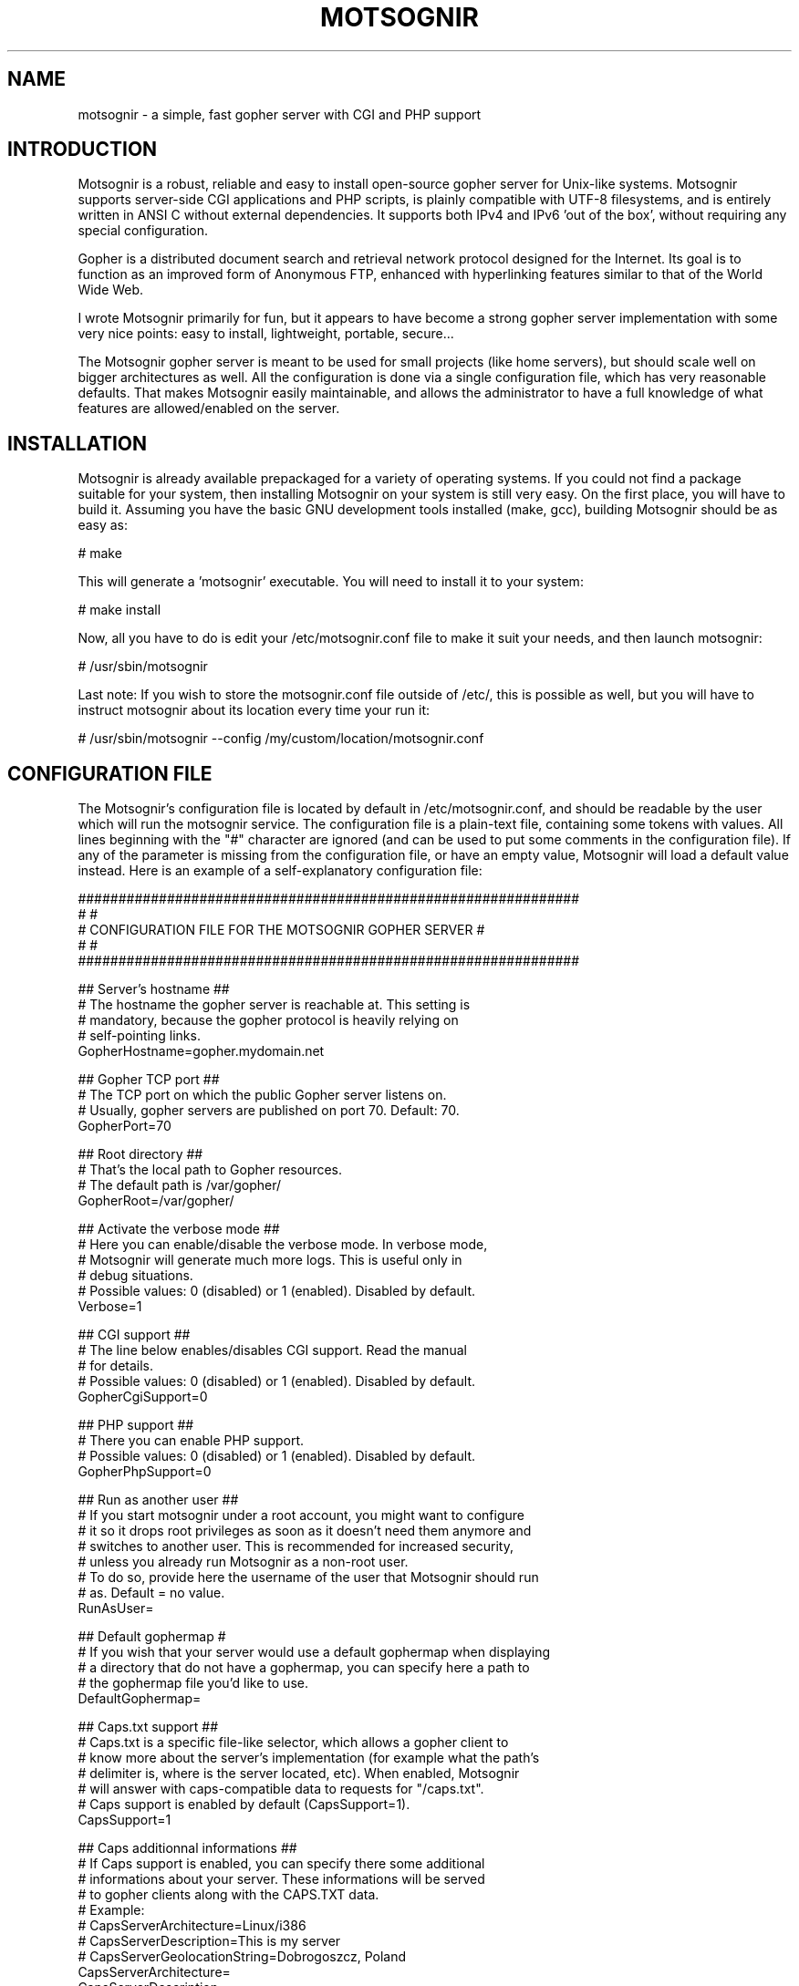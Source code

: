 .TH MOTSOGNIR 8 "November 24, 2013" "" "The mighty gopher server"
.SH NAME
motsognir \- a simple, fast gopher server with CGI and PHP support
.RE
.SH INTRODUCTION

Motsognir is a robust, reliable and easy to install open-source gopher server for Unix-like systems. Motsognir supports server-side CGI applications and PHP scripts, is plainly compatible with UTF-8 filesystems, and is entirely written in ANSI C without external dependencies. It supports both IPv4 and IPv6 'out of the box', without requiring any special configuration.
.PP
Gopher is a distributed document search and retrieval network protocol designed for the Internet. Its goal is to function as an improved form of Anonymous FTP, enhanced with hyperlinking features similar to that of the World Wide Web.
.PP
I wrote Motsognir primarily for fun, but it appears to have become a strong gopher server implementation with some very nice points: easy to install, lightweight, portable, secure\.\.\.
.PP
The Motsognir gopher server is meant to be used for small projects (like home servers), but should scale well on bigger architectures as well. All the configuration is done via a single configuration file, which has very reasonable defaults. That makes Motsognir easily maintainable, and allows the administrator to have a full knowledge of what features are allowed/enabled on the server.
.RE
.PP

.SH INSTALLATION

Motsognir is already available prepackaged for a variety of operating systems. If you could not find a package suitable for your system, then installing Motsognir on your system is still very easy. On the first place, you will have to build it. Assuming you have the basic GNU development tools installed (make, gcc), building Motsognir should be as easy as:
.PP
.nf
.fam C
  # make

.fam T
.fi
This will generate a 'motsognir' executable. You will need to install it to your system:
.PP
.nf
.fam C
  # make install

.fam T
.fi
Now, all you have to do is edit your /etc/motsognir.conf file to make it suit your needs, and then launch motsognir:
.PP
.nf
.fam C
  # /usr/sbin/motsognir

.fam T
.fi
Last note: If you wish to store the motsognir.conf file outside of /etc/, this is possible as well, but you will have to instruct motsognir about its location every time your run it:
.PP
.nf
.fam C
  # /usr/sbin/motsognir --config /my/custom/location/motsognir.conf


.fam T
.fi
.SH CONFIGURATION FILE

The Motsognir's configuration file is located by default in /etc/motsognir.conf, and should be readable by the user which will run the motsognir service. The configuration file is a plain-text file, containing some tokens with values. All lines beginning with the "#" character are ignored (and can be used to put some comments in the configuration file).
If any of the parameter is missing from the configuration file, or have an empty value, Motsognir will load a default value instead. Here is an example of a self-explanatory configuration file:
.PP
.nf
.fam C
  ##############################################################
  #                                                            #
  #     CONFIGURATION FILE FOR THE MOTSOGNIR GOPHER SERVER     #
  #                                                            #
  ##############################################################

  ## Server's hostname ##
  # The hostname the gopher server is reachable at. This setting is
  # mandatory, because the gopher protocol is heavily relying on
  # self-pointing links.
  GopherHostname=gopher.mydomain.net

  ## Gopher TCP port ##
  # The TCP port on which the public Gopher server listens on.
  # Usually, gopher servers are published on port 70. Default: 70.
  GopherPort=70

  ## Root directory ##
  # That's the local path to Gopher resources.
  # The default path is /var/gopher/
  GopherRoot=/var/gopher/

  ## Activate the verbose mode ##
  # Here you can enable/disable the verbose mode. In verbose mode,
  # Motsognir will generate much more logs. This is useful only in
  # debug situations.
  # Possible values: 0 (disabled) or 1 (enabled). Disabled by default.
  Verbose=1

  ## CGI support ##
  # The line below enables/disables CGI support. Read the manual
  # for details.
  # Possible values: 0 (disabled) or 1 (enabled). Disabled by default.
  GopherCgiSupport=0

  ## PHP support ##
  # There you can enable PHP support.
  # Possible values: 0 (disabled) or 1 (enabled). Disabled by default.
  GopherPhpSupport=0

  ## Run as another user ##
  # If you start motsognir under a root account, you might want to configure
  # it so it drops root privileges as soon as it doesn't need them anymore and
  # switches to another user. This is recommended for increased security,
  # unless you already run Motsognir as a non-root user.
  # To do so, provide here the username of the user that Motsognir should run
  # as. Default = no value.
  RunAsUser=

  ## Default gophermap #
  # If you wish that your server would use a default gophermap when displaying
  # a directory that do not have a gophermap, you can specify here a path to
  # the gophermap file you'd like to use.
  DefaultGophermap=

  ## Caps.txt support ##
  # Caps.txt is a specific file-like selector, which allows a gopher client to
  # know more about the server's implementation (for example what the path's
  # delimiter is, where is the server located, etc). When enabled, Motsognir
  # will answer with caps-compatible data to requests for "/caps.txt".
  # Caps support is enabled by default (CapsSupport=1).
  CapsSupport=1

  ## Caps additionnal informations ##
  # If Caps support is enabled, you can specify there some additional
  # informations about your server. These informations will be served
  # to gopher clients along with the CAPS.TXT data.
  # Example:
  #  CapsServerArchitecture=Linux/i386
  #  CapsServerDescription=This is my server
  #  CapsServerGeolocationString=Dobrogoszcz, Poland
  CapsServerArchitecture=
  CapsServerDescription=
  CapsServerGeolocationString=

  # [End of file here]


.fam T
.fi
.SH DIRECTORY LISTINGS

As any other gopher server, Motsognir will present to gopher clients listings of available directories with a specific presentation. A specific requirement of the Gopher protocol is that it needs to provide a "type" for every resource. To detect that gopher type, Motsognir is simply basing on the file's extension. Below is a table containing all relations between gopher filetypes and real file extensions (at least that's the way Motsognir handles them):
.PP
.nf
.fam C
 Gopher type | Description                  | Files binded to this gopher type
  0          | Plain text file              | *.txt
  1          | Directory listing            | All directories
  2          | CSO search query             | -
  3          | Error message                | -
  4          | BinHex encoded text file     | -
  5          | Binary (PC-DOS) archive file | -
  6          | UUEncoded text file          | -
  7          | Search engine query          | -
  8          | Telnet session pointer       | -
  9          | Binary file                  | All files that doesn't fit into any category
  g          | GIF image file               | *.gif
  h          | HTML file                    | *.htm,*.html
  i          | Informational message        | -
  I          | Image file (other than GIF)  | *.jpg,*.jpeg,*.png,*.bmp,*.pcx,*.ico,*.tif,*.tiff,*.svg,*.eps
  s          | Audio file                   | *.mp3,*.mp2,*.wav,*.mid,*.wma,*.flac,*.mpc,*.aiff,*.aac
  P          | PDF file                     | *.pdf
  M          | MIME encoded message         | -
  ;          | Video file                   | -

.fam T
.fi
Then, once all filetypes present in a given directory are known, Motsognir will send a directory listing to the remote gopher client.
Gophermaps
There are situations when you would like to have the absolute control on how the server will display a directory. That's why Motsognir supports gophermaps. If Motsognir finds a file called "gophermap" (without any extension) in a directory, then it doesn't check the directory content, and simply outputs to the user the content of the gophermap. Note, that if you enable CGI and/or PHP support, Motsognir will also look for respectively gophermap.cgi and gophermap.php files. A gophermap file contains gopher entries as described by the RFC 1436. There's an example of a gophermap file (of course <tab> have to be replaced by real tabs):
.PP
.nf
.fam C
  iWelcome to my gopher server!<tab>fake<tab>null<tab>0
  i<tab>fake<tab>null<tab>0
  0About my server<tab>/about.txt<tab>mygopher.domain.net<tab>70
  1Download<tab>/download<tab>mygopher.domain.net<tab>70
  1A link to a friend's server<tab><tab>friend.domain.net<tab>70
  hMy Website<tab>URL:http://mywebsite.com<tab><tab>

.fam T
.fi
You can omit the server's address and server's port parts in your gophermap files (unless these are dynamically generated via CGI or PHP). If you don't specify a port, Motsognir provides the one your server is using (usually 70). If you don't specify a host, Motsognir provides your server's hostname. If you specify a relative selector (not beginning by a / character) instead of an absolute path, Motsognir sticks on the path of the currently browsed directory (but only if the host part is omitted, or pointing to your own server).
Therefore, a simpler form of the above gophermap could look like that:
.PP
.nf
.fam C
  iWelcome to my gopher server!
  i
  0About my server<tab>about.txt
  1Download<tab>download
  1A link to a friend's server<tab>friend.domain.net<tab>70
  hMy Website<tab>URL:http://mywebsite.com

.fam T
.fi
A special feature of Motsognir regarding gophermap files is the ability to generate a dynamic file listing inside a gophermap, using a special %FILES% directive. Example:
.PP
.nf
.fam C
  iWelcome to my gopher server!
  i
  0About my server<tab>about.txt
  i
  iBelow are all the files I have in this directory:
  %FILES%
  i
  iEnjoy!

.fam T
.fi
Motsognir provides you with a feature that allows you to set a gophermap to be used by any directory that do not have its own gophermap. This is the 'default' gophermap. The default gophermap have to be declared in the Motsognir's configuration file, via the 'DefaultGophermap' directive.
.RE
.PP

.SH CGI SUPPORT

Motsognir supports CGI application, which allows to run custom scripts and applications interacting with the gopher client.
Let's see how CGI works.
Each time a client requests the URL corresponding to your CGI program, the server will execute it in real-time, then the output of your program will go more or less directly to the client. In fact, when it comes to answer to the client, the CGI application will output a gopher response (ie. a plain text file for file type #0, a directory listing for file type #1, etc\.\.\.). This response will be catched by Motsognir, and forwarded to the gopher client as being the request's answer.
The Motsognir gopher server provides some information to the CGI application, by setting some environment variables. Note, that for security reasons - and unlike some other CGI implementations - Motsognir will never feed CGI scripts with any command-line parameters.
Motsognir will set several environment variables, which can be read by the called CGI script. Here is the complete list of these variables:
.PP
.nf
.fam C
 QUERY_STRING       The URL parameters, as provided by the client
 SERVER_SOFTWARE    The name and version of the server software
 SERVER_NAME        The server's hostname, DNS alias, or IP address, used for self-referencing links
 GATEWAY_INTERFACE  The revision of the CGI specification, as supported by the server
 REMOTE_ADDR        The IP address of the remote client
 REMOTE_HOST        Same as REMOTE_ADDR
 SCRIPT_NAME        Script name (for self-referencing links)
 SERVER_PORT        The port number to which the request was sent

.fam T
.fi
Note, that the QUERY_STRING variable will contain data inputed by the user. For type #7 items, it will contain the search string (on type #7 items, the gopher client usually asks the user for a query, using some kind of pop-up). For any other item's type, the QUERY_STRING variable will contain the part of the URL after the first "?" character (if any). For example, for a request on "gopher://mygopher.server.com/0/myprog.cgi?hellothere", the QUERY_STRING variable will contain the data "hellothere".
.RE
.PP

.SH HOW TO ENABLE CGI SUPPORT

If you would like to use CGI applications on your Motsognir server, you will have to enable CGI support in the Motsognir's configuration file (GopherCgiSupport = 1). You will also have to make sure that your CGI programs use the extension *.cgi.
.RE
.PP

.SH PHP SUPPORT

PHP is a scripting language that is very popular in the web world. You can use it with gopher, as well. Motsognir provides PHP support since its v1.0. The PHP concept is very similar to CGI (historically, PHP was in fact born as a set of custom CGI scripts), therefore you are advised to read the chapter about CGI first. Most of it applies to PHP, too.
The main difference is that instead of trying to directly execute PHP files, Motsognir will feed them to your system's php interpreter, and collect the result.
To pass data to your PHP application, you will have to rely on the QUERY_STRING environment variable.
How to enable PHP support in Motsognir
First of all, make sure that php is available on your system. Then, simply enable the parameter in Motsognir's configuration file (GopherPhpSupport = 1). Note, that all your php files must have the extension *.php to be recognized by Motsognir.
Example
Here below is a simple example of a PHP file that could be used as a dynamic (PHP) gophermap with Motsognir.
.PP
.nf
.fam C
  \<?php
    echo "iHello, this is a php-driven gophermap\\tx\\tx\\t0\\r\\n";
    echo "i\\tx\\tx\\t0\\r\\n";
    echo "iCurrent date is " . date(DATE_RFC822) . "\\tx\\tx\\t0\\r\\n";
    echo "iServer powered by {$_SERVER\['SERVER_SOFTWARE']}\\tx\\tx\\t0\\r\\n";
    echo "i\\tx\\tx\\t0\\r\\n";
    echo "1Go back\\t\\t{$_SERVER\['SERVER_NAME']}\\t{$_SERVER\['SERVER_PORT']}\\r\\n";
  ?\>


.fam T
.fi
.SH CAPS.TXT SUPPORT

Motsognir supports caps.txt since version 0.99.1. Caps.txt is a file-like selector, which allows a gopher client to know more about the server's gopher implementation (like what is the path delimiter character, how are structured server's paths, what the server's location is, etc).
Caps.txt support is configurable via the Motsognir's configuration file, using following tokens:
.PP
.nf
.fam C
  ## Caps.txt support ##
  # Caps.txt is a specific file-like selector, which allows a gopher client to
  # know more about the server's implementation (for example what the path's
  # delimiter is, where is the server located, etc). When enabled, Motsognir
  # will answer with caps-compatible data to requests for "/caps.txt".
  # Caps support is enabled by default (CapsSupport=1).
  CapsSupport=1

  ## Caps additionnal informations ##
  # If Caps support is enabled, you can specify there some additional
  # informations about your server. These informations will be served
  # to gopher clients along with the CAPS.TXT data.
  # Example:
  #  CapsServerArchitecture=Linux/i386
  #  CapsServerDescription=This is my server
  #  CapsServerGeolocationString=Dobrogoszcz, Poland
  CapsServerArchitecture=
  CapsServerDescription=
  CapsServerGeolocationString=

.fam T
.fi
If you would like to have full access to what Motsognir sends in Caps.txt data, you might consider disabling the caps.txt support in Motsognir (CapsSupport=0), and simply host your own caps.txt file in the server's root. Here is an example of such custom caps.txt file:
.PP
.nf
.fam C
  CAPS
  CapsVersion=1
  ExpireCapsAfter=3600
  PathDelimiter=/
  PathIdentity=.
  PathParent=..
  PathParentDouble=FALSE
  PathKeepPreDelimeter=FALSE
  ServerSoftware=Motsognir
  ServerSoftwareVersion=1.0
  ServerArchitecture=Linux/i386
  ServerDescription=This is my gopher server
  ServerGeolocationString=Dobrogoszcz, Poland
.fam T
.fi

.SH SECURITY CONSIDERATIONS

Like for any unix daemon, there are a few security aspects that one should always keep in mind. Even the most carefully written programs can have bugs, some of which could be exploited by malicious persons. This is the reason why a system administrator should apply some security limitations even to simplest or most trusted daemons.
.SS RUNNING MOTSOGNIR AS A NON-PRIVILEGED (NON-ROOT) USER

A system daemon should not be run as root. In the (unlikely!) situation where an attacker would gain control over Motsognir, having the process running as an unprivileged user would greatly reduce the panel of harmful actions that could be performed on your server. However, there is a problem: you will usually want to run your gopher server under the standard TCP/70 port\.\.\.and this being a low port requires the process to have root privileges. That's why Motsognir provides a special configuration option 'RunAsUser'. It allows to set the username we'd like Motsognir to use, and then, when Motsognir will be launched, it will first open the listening port, and then drop its privileges and switch to the configured user.
.SS CHOOSE YOUR FILE PERMISSIONS WISELY

If your Motsognir server runs as a non-privileged user, then it makes much sense to limit permissions on files that it serves. If the gopher server is not supposed to modify a file, this file should be set as 'read-only' and owned by root. This way, even if Motsognir becomes compromised, it still won't be able to modify these files.
.SS TRAP THE DAEMON INSIDE A CHROOT JAIL

The principle of a chroot jail is simple: run a process inside a 'virtualized' environment with a modified root path (for example, mapping a chroot / on /srv/gopher/). This technique is used to make it impossible for the process to access any file outside the chroot jail. A process can need some files, like shared libraries, or configuration files, to run properly. If chrooting a process, one would need to put all these files into the chroot as well (and the process' executable file itself!). To avoid these problems, Motsognir provides a 'chroot' configuration parameter that, once set, will make Motsognir run, load its configuration, and only then perform a chroot to the designated directory.
Note, that if you use any kind of dynamic files (*.cgi or *.php), you will need to take care to put all dependencies of these applications inside the chroot jail. This includes a shell at /bin/sh, all system libs that your applications might require, etc. Often a working /proc will also be needed.
.SH LEGAL MUMBO-JUMBO

Copyright (C) Mateusz Viste 2008, 2009, 2010, 2011, 2012, 2013, 2014
http://sourceforge.net/projects/motsognir/
gopher://gopher.viste-family.net/1/projects/motsognir/

All rights reserved. This product or documentation is protected by copyright and is distributed under licenses restricting its use, copying, distribution and decompilation. See the GNU General Public License as published by the Free Software Foundation, either version 3 of the License, or (at your option) any later version for details.
The copyright owner gives no warranties and makes no representations about the contents of this manual and specifically disclaims warranties of merchantability or fitness to any purpose.
The copyright owner reserves the right to revise this manual and to make changes from time to time in its content without notifying any person of such revision or changes.
.SS GRAPHIC IMAGES
The image of the dwarf on the cover of the printed manual is based on the original work of Lorenz Frolich (1820-1908).
.SS TRADEMARKS
Unix is a registered trademark of UNIX System Laboratories, Inc. Windows, WindowsNT, and Win32 are registered trademarks of Microsoft Corp. All other product names mentioned herein are the trademarks of their respective owners.
